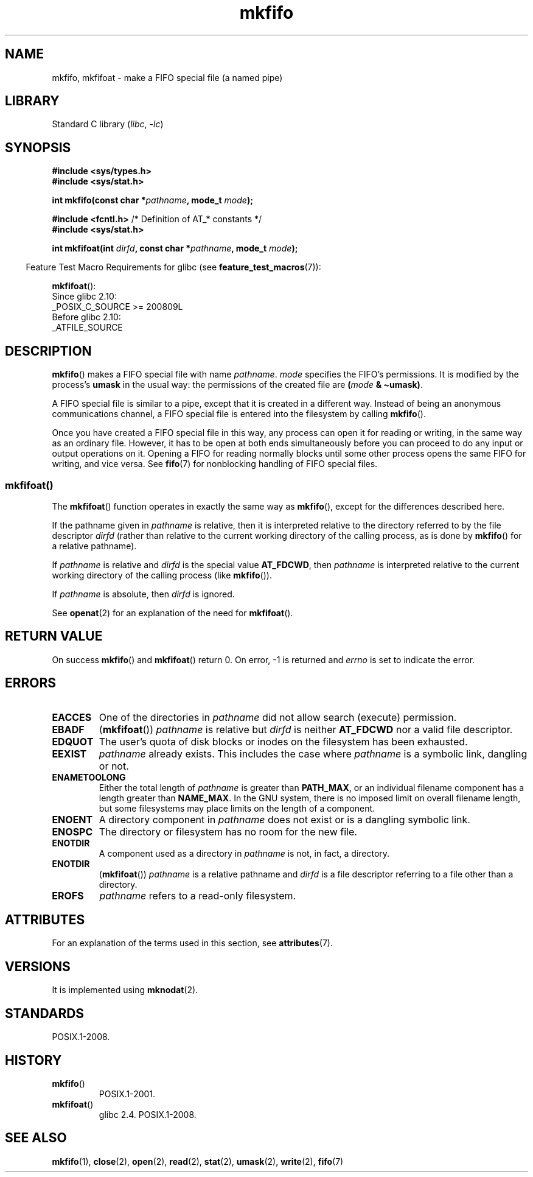 '\" t
.\" This manpage is Copyright (C) 1995 James R. Van Zandt <jrv@vanzandt.mv.com>
.\" and Copyright (C) 2006, 2014 Michael Kerrisk
.\"
.\" SPDX-License-Identifier: Linux-man-pages-copyleft
.\"
.\" changed section from 2 to 3, aeb, 950919
.\"
.TH mkfifo 3 2024-05-02 "Linux man-pages (unreleased)"
.SH NAME
mkfifo, mkfifoat \- make a FIFO special file (a named pipe)
.SH LIBRARY
Standard C library
.RI ( libc ", " \-lc )
.SH SYNOPSIS
.nf
.B #include <sys/types.h>
.B #include <sys/stat.h>
.P
.BI "int mkfifo(const char *" pathname ", mode_t " mode );
.P
.BR "#include <fcntl.h>           " "/* Definition of AT_* constants */"
.B #include <sys/stat.h>
.P
.BI "int mkfifoat(int " dirfd ", const char *" pathname ", mode_t " mode );
.fi
.P
.RS -4
Feature Test Macro Requirements for glibc (see
.BR feature_test_macros (7)):
.RE
.P
.BR mkfifoat ():
.nf
    Since glibc 2.10:
        _POSIX_C_SOURCE >= 200809L
    Before glibc 2.10:
        _ATFILE_SOURCE
.fi
.SH DESCRIPTION
.BR mkfifo ()
makes a FIFO special file with name \fIpathname\fP.
\fImode\fP specifies the FIFO's permissions.
It is modified by the
process's \fBumask\fP in the usual way: the permissions of the created
file are \fB(\fP\fImode\fP\fB & \[ti]umask)\fP.
.P
A FIFO special file is similar to a pipe, except that it is created
in a different way.
Instead of being an anonymous communications
channel, a FIFO special file is entered into the filesystem by
calling
.BR mkfifo ().
.P
Once you have created a FIFO special file in this way, any process can
open it for reading or writing, in the same way as an ordinary file.
However, it has to be open at both ends simultaneously before you can
proceed to do any input or output operations on it.
Opening a FIFO for reading normally blocks until some
other process opens the same FIFO for writing, and vice versa.
See
.BR fifo (7)
for nonblocking handling of FIFO special files.
.SS mkfifoat()
The
.BR mkfifoat ()
function operates in exactly the same way as
.BR mkfifo (),
except for the differences described here.
.P
If the pathname given in
.I pathname
is relative, then it is interpreted relative to the directory
referred to by the file descriptor
.I dirfd
(rather than relative to the current working directory of
the calling process, as is done by
.BR mkfifo ()
for a relative pathname).
.P
If
.I pathname
is relative and
.I dirfd
is the special value
.BR AT_FDCWD ,
then
.I pathname
is interpreted relative to the current working
directory of the calling process (like
.BR mkfifo ()).
.P
If
.I pathname
is absolute, then
.I dirfd
is ignored.
.P
See
.BR openat (2)
for an explanation of the need for
.BR mkfifoat ().
.SH RETURN VALUE
On success
.BR mkfifo ()
and
.BR mkfifoat ()
return 0.
On error, \-1 is returned and
.I errno
is set to indicate the error.
.SH ERRORS
.TP
.B EACCES
One of the directories in \fIpathname\fP did not allow search
(execute) permission.
.TP
.B EBADF
.RB ( mkfifoat ())
.I pathname
is relative but
.I dirfd
is neither
.B AT_FDCWD
nor a valid file descriptor.
.TP
.B EDQUOT
The user's quota of disk blocks or inodes on the filesystem has been
exhausted.
.TP
.B EEXIST
\fIpathname\fP already exists.
This includes the case where
.I pathname
is a symbolic link, dangling or not.
.TP
.B ENAMETOOLONG
Either the total length of \fIpathname\fP is greater than
\fBPATH_MAX\fP, or an individual filename component has a length
greater than \fBNAME_MAX\fP.
In the GNU system, there is no imposed
limit on overall filename length, but some filesystems may place
limits on the length of a component.
.TP
.B ENOENT
A directory component in \fIpathname\fP does not exist or is a
dangling symbolic link.
.TP
.B ENOSPC
The directory or filesystem has no room for the new file.
.TP
.B ENOTDIR
A component used as a directory in \fIpathname\fP is not, in fact, a
directory.
.TP
.B ENOTDIR
.RB ( mkfifoat ())
.I pathname
is a relative pathname and
.I dirfd
is a file descriptor referring to a file other than a directory.
.TP
.B EROFS
\fIpathname\fP refers to a read-only filesystem.
.SH ATTRIBUTES
For an explanation of the terms used in this section, see
.BR attributes (7).
.TS
allbox;
lbx lb lb
l l l.
Interface	Attribute	Value
T{
.na
.nh
.BR mkfifo (),
.BR mkfifoat ()
T}	Thread safety	MT-Safe
.TE
.SH VERSIONS
It is implemented using
.BR mknodat (2).
.SH STANDARDS
POSIX.1-2008.
.SH HISTORY
.TP
.BR mkfifo ()
POSIX.1-2001.
.TP
.BR mkfifoat ()
glibc 2.4.
POSIX.1-2008.
.SH SEE ALSO
.BR mkfifo (1),
.BR close (2),
.BR open (2),
.BR read (2),
.BR stat (2),
.BR umask (2),
.BR write (2),
.BR fifo (7)
